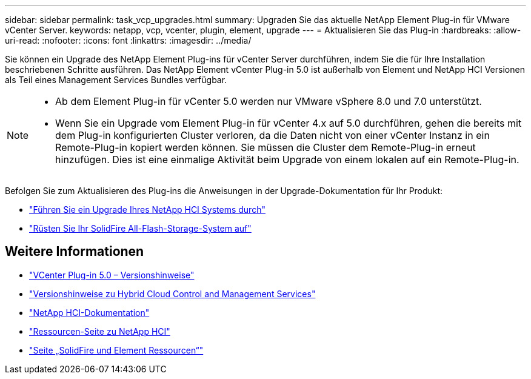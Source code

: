---
sidebar: sidebar 
permalink: task_vcp_upgrades.html 
summary: Upgraden Sie das aktuelle NetApp Element Plug-in für VMware vCenter Server. 
keywords: netapp, vcp, vcenter, plugin, element, upgrade 
---
= Aktualisieren Sie das Plug-in
:hardbreaks:
:allow-uri-read: 
:nofooter: 
:icons: font
:linkattrs: 
:imagesdir: ../media/


[role="lead"]
Sie können ein Upgrade des NetApp Element Plug-ins für vCenter Server durchführen, indem Sie die für Ihre Installation beschriebenen Schritte ausführen. Das NetApp Element vCenter Plug-in 5.0 ist außerhalb von Element und NetApp HCI Versionen als Teil eines Management Services Bundles verfügbar.

[NOTE]
====
* Ab dem Element Plug-in für vCenter 5.0 werden nur VMware vSphere 8.0 und 7.0 unterstützt.
* Wenn Sie ein Upgrade vom Element Plug-in für vCenter 4.x auf 5.0 durchführen, gehen die bereits mit dem Plug-in konfigurierten Cluster verloren, da die Daten nicht von einer vCenter Instanz in ein Remote-Plug-in kopiert werden können. Sie müssen die Cluster dem Remote-Plug-in erneut hinzufügen. Dies ist eine einmalige Aktivität beim Upgrade von einem lokalen auf ein Remote-Plug-in.


====
Befolgen Sie zum Aktualisieren des Plug-ins die Anweisungen in der Upgrade-Dokumentation für Ihr Produkt:

* https://docs.netapp.com/us-en/hci/docs/task_vcp_upgrade_plugin.html["Führen Sie ein Upgrade Ihres NetApp HCI Systems durch"^]
* https://docs.netapp.com/us-en/element-software/upgrade/task_vcp_upgrade_plugin.html["Rüsten Sie Ihr SolidFire All-Flash-Storage-System auf"^]




== Weitere Informationen

* https://library.netapp.com/ecm/ecm_download_file/ECMLP2884992["VCenter Plug-in 5.0 – Versionshinweise"^]
* https://kb.netapp.com/Advice_and_Troubleshooting/Data_Storage_Software/Management_services_for_Element_Software_and_NetApp_HCI/Management_Services_Release_Notes["Versionshinweise zu Hybrid Cloud Control and Management Services"^]
* https://docs.netapp.com/us-en/hci/index.html["NetApp HCI-Dokumentation"^]
* http://mysupport.netapp.com/hci/resources["Ressourcen-Seite zu NetApp HCI"^]
* https://www.netapp.com/data-storage/solidfire/documentation["Seite „SolidFire und Element Ressourcen“"^]

